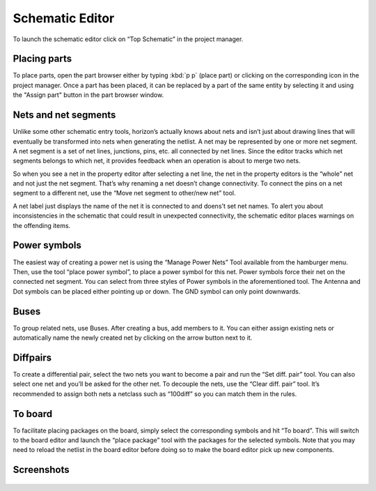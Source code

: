 Schematic Editor
================

To launch the schematic editor click on “Top Schematic” in the project
manager. 

Placing parts
-------------

To place parts, open the part browser either by typing :kbd:`p p` (place part) or clicking on the corresponding icon in the project manager. Once a part has been placed, it can be replaced by a part of the same entity by selecting it and using the "Assign part" button in the part browser window.

Nets and net segments
---------------------

Unlike some other schematic entry tools, horizon’s actually knows about
nets and isn’t just about drawing lines that will eventually be
transformed into nets when generating the netlist. A net may be
represented by one or more net segment. A net segment is a set of net
lines, junctions, pins, etc. all connected by net lines. Since the
editor tracks which net segments belongs to which net, it provides
feedback when an operation is about to merge two nets.

So when you see a net in the property editor after selecting a net line,
the net in the property editors is the “whole” net and not just the net
segment. That’s why renaming a net doesn’t change connectivity. To
connect the pins on a net segment to a different net, use the “Move net
segment to other/new net” tool.

A net label just displays the name of the net it is connected to and
doens’t set net names. To alert you about inconsistencies in the
schematic that could result in unexpected connectivity, the schematic
editor places warnings on the offending items.

Power symbols
-------------

The easiest way of creating a power net is using the “Manage Power Nets”
Tool available from the hamburger menu. Then, use the tool “place power
symbol”, to place a power symbol for this net. Power symbols force their
net on the connected net segment. You can select from three styles of
Power symbols in the aforementioned tool. The Antenna and Dot symbols
can be placed either pointing up or down. The GND symbol can only point
downwards.

Buses
-----

To group related nets, use Buses. After creating a bus, add members to
it. You can either assign existing nets or automatically name the newly
created net by clicking on the arrow button next to it.


.. _Schematic Diffpairs:

Diffpairs
---------

To create a differential pair, select the two nets you want to become a
pair and run the “Set diff. pair” tool. You can also select one net and
you’ll be asked for the other net. To decouple the nets, use the “Clear
diff. pair” tool. It’s recommended to assign both nets a netclass such
as “100diff” so you can match them in the rules.

To board
--------

To facilitate placing packages on the board, simply select the
corresponding symbols and hit “To board”. This will switch to the board
editor and launch the “place package” tool with the packages for the
selected symbols. Note that you may need to reload the netlist in the
board editor before doing so to make the board editor pick up new
components.

Screenshots
-----------

.. figure:: images/imp-sch.png
   :alt: imp sch

